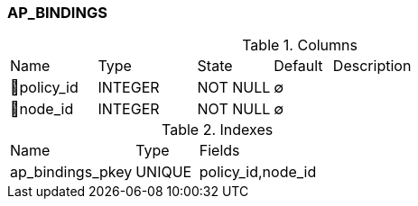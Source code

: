 [[t-ap-bindings]]
=== AP_BINDINGS



.Columns
[cols="15,17,13,10,45a"]
|===
|Name|Type|State|Default|Description
|🔑policy_id
|INTEGER
|NOT NULL
|∅
|

|🔑node_id
|INTEGER
|NOT NULL
|∅
|
|===

.Indexes
[cols="30,15,55a"]
|===
|Name|Type|Fields
|ap_bindings_pkey
|UNIQUE
|policy_id,node_id

|===
